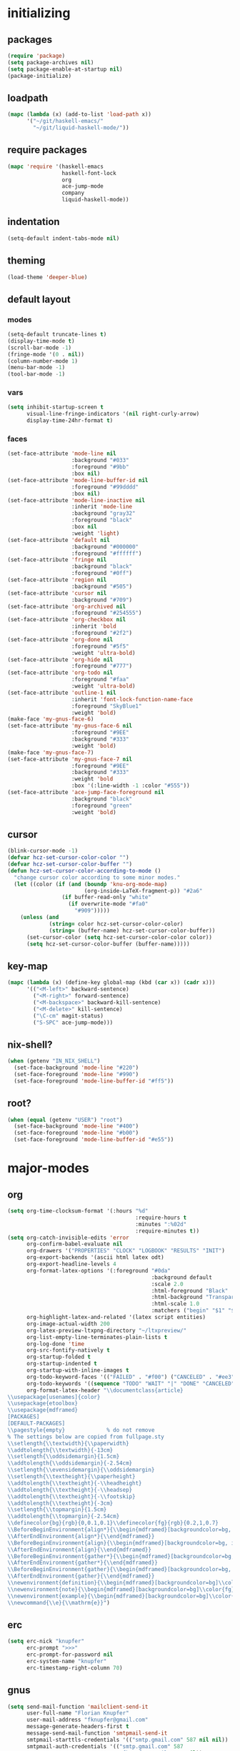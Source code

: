 * initializing
** packages
#+BEGIN_SRC emacs-lisp :tangle yes
  (require 'package)
  (setq package-archives nil)
  (setq package-enable-at-startup nil)
  (package-initialize)
#+END_SRC
** loadpath
#+BEGIN_SRC emacs-lisp :tangle yes
    (mapc (lambda (x) (add-to-list 'load-path x))
          '("~/git/haskell-emacs/"
            "~/git/liquid-haskell-mode/"))
#+END_SRC
** require packages
#+BEGIN_SRC emacs-lisp :tangle yes
  (mapc 'require '(haskell-emacs
                   haskell-font-lock
                   org
                   ace-jump-mode
                   company
                   liquid-haskell-mode))
#+END_SRC
** indentation
#+BEGIN_SRC emacs-lisp :tangle yes
(setq-default indent-tabs-mode nil)
#+END_SRC
** theming
#+BEGIN_SRC emacs-lisp :tangle yes
(load-theme 'deeper-blue)
#+END_SRC
** default layout
*** modes
#+BEGIN_SRC emacs-lisp :tangle yes
  (setq-default truncate-lines t)
  (display-time-mode t)
  (scroll-bar-mode -1)
  (fringe-mode '(0 . nil))
  (column-number-mode 1)
  (menu-bar-mode -1)
  (tool-bar-mode -1)
#+END_SRC
*** vars
#+BEGIN_SRC emacs-lisp :tangle yes
  (setq inhibit-startup-screen t
        visual-line-fringe-indicators '(nil right-curly-arrow)
        display-time-24hr-format t)
#+END_SRC
*** faces
#+BEGIN_SRC emacs-lisp :tangle yes
  (set-face-attribute 'mode-line nil
                      :background "#033"
                      :foreground "#9bb"
                      :box nil)
  (set-face-attribute 'mode-line-buffer-id nil
                      :foreground "#99dddd"
                      :box nil)
  (set-face-attribute 'mode-line-inactive nil
                      :inherit 'mode-line
                      :background "gray32"
                      :foreground "black"
                      :box nil
                      :weight 'light)
  (set-face-attribute 'default nil
                      :background "#000000"
                      :foreground "#ffffff")
  (set-face-attribute 'fringe nil
                      :background "black"
                      :foreground "#0ff")
  (set-face-attribute 'region nil
                      :background "#505")
  (set-face-attribute 'cursor nil
                      :background "#709")
  (set-face-attribute 'org-archived nil
                      :foreground "#254555")
  (set-face-attribute 'org-checkbox nil
                      :inherit 'bold
                      :foreground "#2f2")
  (set-face-attribute 'org-done nil
                      :foreground "#5f5"
                      :weight 'ultra-bold)
  (set-face-attribute 'org-hide nil
                      :foreground "#777")
  (set-face-attribute 'org-todo nil
                      :foreground "#faa"
                      :weight 'ultra-bold)
  (set-face-attribute 'outline-1 nil
                      :inherit 'font-lock-function-name-face
                      :foreground "SkyBlue1"
                      :weight 'bold)
  (make-face 'my-gnus-face-6)
  (set-face-attribute 'my-gnus-face-6 nil
                      :foreground "#9EE"
                      :background "#333"
                      :weight 'bold)
  (make-face 'my-gnus-face-7)
  (set-face-attribute 'my-gnus-face-7 nil
                      :foreground "#9EE"
                      :background "#333"
                      :weight 'bold
                      :box '(:line-width -1 :color "#555"))
  (set-face-attribute 'ace-jump-face-foreground nil
                      :background "black"
                      :foreground "green"
                      :weight 'bold)
#+END_SRC
** cursor
#+BEGIN_SRC emacs-lisp :tangle yes
  (blink-cursor-mode -1)
  (defvar hcz-set-cursor-color-color "")
  (defvar hcz-set-cursor-color-buffer "")
  (defun hcz-set-cursor-color-according-to-mode ()
    "change cursor color according to some minor modes."
    (let ((color (if (and (boundp 'knu-org-mode-map)
                          (org-inside-LaTeX-fragment-p)) "#2a6"
                   (if buffer-read-only "white"
                     (if overwrite-mode "#fa0"
                       "#909")))))
      (unless (and
               (string= color hcz-set-cursor-color-color)
               (string= (buffer-name) hcz-set-cursor-color-buffer))
        (set-cursor-color (setq hcz-set-cursor-color-color color))
        (setq hcz-set-cursor-color-buffer (buffer-name)))))
#+END_SRC
** key-map
#+BEGIN_SRC emacs-lisp :tangle yes
  (mapc (lambda (x) (define-key global-map (kbd (car x)) (cadr x)))
        '(("<M-left>" backward-sentence)
          ("<M-right>" forward-sentence)
          ("<M-backspace>" backward-kill-sentence)
          ("<M-delete>" kill-sentence)
          ("\C-cm" magit-status)
          ("S-SPC" ace-jump-mode)))
#+END_SRC
** nix-shell?
#+BEGIN_SRC emacs-lisp :tangle yes
(when (getenv "IN_NIX_SHELL")
  (set-face-background 'mode-line "#220")
  (set-face-foreground 'mode-line "#990")
  (set-face-foreground 'mode-line-buffer-id "#ff5"))
#+END_SRC
** root?
#+BEGIN_SRC emacs-lisp :tangle yes
(when (equal (getenv "USER") "root")
  (set-face-background 'mode-line "#400")
  (set-face-foreground 'mode-line "#b00")
  (set-face-foreground 'mode-line-buffer-id "#e55"))
#+END_SRC
* major-modes
** org
#+BEGIN_SRC emacs-lisp :tangle yes
  (setq org-time-clocksum-format '(:hours "%d"
                                          :require-hours t
                                          :minutes ":%02d"
                                          :require-minutes t))
  (setq org-catch-invisible-edits 'error
        org-confirm-babel-evaluate nil
        org-drawers '("PROPERTIES" "CLOCK" "LOGBOOK" "RESULTS" "INIT")
        org-export-backends '(ascii html latex odt)
        org-export-headline-levels 4
        org-format-latex-options '(:foreground "#0da"
                                               :background default
                                               :scale 2.0
                                               :html-foreground "Black"
                                               :html-background "Transparent"
                                               :html-scale 1.0
                                               :matchers ("begin" "$1" "$" "$$" "\\(" "\\["))
        org-highlight-latex-and-related '(latex script entities)
        org-image-actual-width 200
        org-latex-preview-ltxpng-directory "~/ltxpreview/"
        org-list-empty-line-terminates-plain-lists t
        org-log-done 'time
        org-src-fontify-natively t
        org-startup-folded t
        org-startup-indented t
        org-startup-with-inline-images t
        org-todo-keyword-faces '(("FAILED" . "#f00") ("CANCELED" . "#ee3") ("WAIT" . "#f0f"))
        org-todo-keywords '((sequence "TODO" "WAIT" "|" "DONE" "CANCELED" "FAILED"))
        org-format-latex-header "\\documentclass{article}
  \\usepackage[usenames]{color}
  \\usepackage{etoolbox}
  \\usepackage{mdframed}
  [PACKAGES]
  [DEFAULT-PACKAGES]
  \\pagestyle{empty}             % do not remove
  % The settings below are copied from fullpage.sty
  \\setlength{\\textwidth}{\\paperwidth}
  \\addtolength{\\textwidth}{-13cm}
  \\setlength{\\oddsidemargin}{1.5cm}
  \\addtolength{\\oddsidemargin}{-2.54cm}
  \\setlength{\\evensidemargin}{\\oddsidemargin}
  \\setlength{\\textheight}{\\paperheight}
  \\addtolength{\\textheight}{-\\headheight}
  \\addtolength{\\textheight}{-\\headsep}
  \\addtolength{\\textheight}{-\\footskip}
  \\addtolength{\\textheight}{-3cm}
  \\setlength{\\topmargin}{1.5cm}
  \\addtolength{\\topmargin}{-2.54cm}
  \\definecolor{bg}{rgb}{0,0.1,0.1}\\definecolor{fg}{rgb}{0.2,1,0.7}
  \\BeforeBeginEnvironment{align*}{\\begin{mdframed}[backgroundcolor=bg, innertopmargin=-0.2cm]\\color{fg}}
  \\AfterEndEnvironment{align*}{\\end{mdframed}}
  \\BeforeBeginEnvironment{align}{\\begin{mdframed}[backgroundcolor=bg, innertopmargin=-0.2cm]\\color{fg}}
  \\AfterEndEnvironment{align}{\\end{mdframed}}
  \\BeforeBeginEnvironment{gather*}{\\begin{mdframed}[backgroundcolor=bg, innertopmargin=-0.2cm]\\color{fg}}
  \\AfterEndEnvironment{gather*}{\\end{mdframed}}
  \\BeforeBeginEnvironment{gather}{\\begin{mdframed}[backgroundcolor=bg, innertopmargin=-0.2cm]\\color{fg}}
  \\AfterEndEnvironment{gather}{\\end{mdframed}}
  \\newenvironment{definition}{\\begin{mdframed}[backgroundcolor=bg]\\color{fg} \\textbf{\\textsc{Definition:}} }{\\end{mdframed}}
  \\newenvironment{note}{\\begin{mdframed}[backgroundcolor=bg]\\color{fg} \\textbf{\\textsc{Bemerkung:}} }{\\end{mdframed}}
  \\newenvironment{example}{\\begin{mdframed}[backgroundcolor=bg]\\color{fg} \\textbf{\\textsc{Beispiel:}} }{\\end{mdframed}}
  \\newcommand{\\e}{\\mathrm{e}}")
#+END_SRC
** erc
#+BEGIN_SRC emacs-lisp :tangle yes
(setq erc-nick "knupfer"
      erc-prompt ">>>"
      erc-prompt-for-password nil
      erc-system-name "knupfer"
      erc-timestamp-right-column 70)
#+END_SRC
** gnus
#+BEGIN_SRC emacs-lisp :tangle yes
  (setq send-mail-function 'mailclient-send-it
        user-full-name "Florian Knupfer"
        user-mail-address "fknupfer@gmail.com"
        message-generate-headers-first t
        message-send-mail-function 'smtpmail-send-it
        smtpmail-starttls-credentials '(("smtp.gmail.com" 587 nil nil))
        smtpmail-auth-credentials '(("smtp.gmail.com" 587
                                     "fknupfer@gmail.com" nil))
        smtpmail-default-smtp-server "smtp.gmail.com"
        smtpmail-smtp-server "smtp.gmail.com"
        smtpmail-smtp-service 587
        starttls-use-gnutls t
        mail-user-agent 'gnus-user-agent
        gnus-default-adaptive-word-score-alist '((82 . 1) (67 . -1)
                                                 (75 . -2) (114 . -1))
        gnus-treat-fill-article t
        gnus-treat-leading-whitespace t
        gnus-treat-strip-multiple-blank-lines t
        gnus-treat-strip-trailing-blank-lines t
        gnus-treat-unsplit-urls t)

  (eval-after-load "mm-decode"
    '(progn
       (add-to-list 'mm-discouraged-alternatives "text/html")
       (add-to-list 'mm-discouraged-alternatives "text/richtext")))

  (eval-after-load 'gnus
    '(progn
       (setq gnus-select-method '(nnimap "gmail"
                                         (nnimap-address "imap.gmail.com")
                                         (nnimap-server-port 993)
                                         (nnimap-stream ssl)))

       (add-to-list 'gnus-secondary-select-methods
                    '(nntp "eternal september"
                           (nntp-address "reader443.eternal-september.org")
                           (nntp-authinfo-force t)))
       (add-to-list 'gnus-secondary-select-methods
                    '(nntp "gmane"
                           (nntp-address "news.gmane.org")))
       (add-to-list 'gnus-secondary-select-methods
                    '(nnimap "Musikschule"
                             (nnimap-address "secure.emailsrvr.com")
                             (nnimap-server-port 993)
                             (nnimap-stream ssl)))

       (setq-default gnus-summary-mark-below -300
                     gnus-summary-thread-gathering-function 'gnus-gather-threads-by-references)
       (setq gnus-face-5 'font-lock-comment-face)
       (setq gnus-face-6 'my-gnus-face-6)
       (setq gnus-face-7 'my-gnus-face-7)
       (setq gnus-summary-thread-gathering-function 'gnus-gather-threads-by-subject
             gnus-thread-sort-functions '((not gnus-thread-sort-by-date))
             gnus-summary-line-format
             "%U%R%z %5{│%}%6{ %d %}%5{│%} %-23,23f %5{│%}%* %5{%B%}%s\\n"
             gnus-sum-thread-tree-false-root "• "
             gnus-sum-thread-tree-indent "  "
             gnus-sum-thread-tree-single-indent "  "
             gnus-sum-thread-tree-leaf-with-other "├─▶ "
             gnus-sum-thread-tree-root "• "
             gnus-sum-thread-tree-single-leaf "└─▶ "
             gnus-sum-thread-tree-vertical "│ "
             gnus-group-line-format "%M%S%p%P%5y:%B%(%G%)\n"
             gnus-posting-styles '((message-news-p
                                    (name "quxbam")
                                    (address "no@news.invalid"))))
       (setq gnus-use-adaptive-scoring '(word))
       (setq gnus-parameters
             '(("WIKI"
                (gnus-summary-line-format
                 "%U%R %5{│%}%6{ %5,5i %}%5{│%}%* %-40,40f %5{│ %s%}\\n")
                (gnus-article-sort-functions '(gnus-article-sort-by-author gnus-article-sort-by-subject gnus-article-sort-by-score))
                (gnus-show-threads nil))
               ("musikschule"
                (gnus-article-sort-functions '((not gnus-article-sort-by-date)))
                (gnus-show-threads nil))))
       (setq nnml-use-compressed-files t
             gnus-topic-display-empty-topics nil
             gnus-topic-line-format "%i%i%7{ %(%-12n%)%7A %}\n")
       (add-hook 'gnus-group-mode-hook 'gnus-topic-mode)
       (add-hook 'dired-mode-hook 'turn-on-gnus-dired-mode)))
       (add-hook 'gnus-article-mode-hook (lambda ()
                 (face-remap-add-relative 'default '(:family "Linux Biolinum O" :height 120))))
       (add-hook 'message-mode-hook (lambda ()
                 (face-remap-add-relative 'default '(:family "Linux Biolinum O" :height 120))))
#+END_SRC
* minor-modes
** shakespeare
#+BEGIN_SRC emacs-lisp :tangle yes
(add-to-list 'auto-mode-alist '("\\.hamlet\\'" . shakespeare-hamlet-mode))
(add-to-list 'auto-mode-alist '("\\.julius\\'" . shakespeare-julius-mode))
#+END_SRC
** fill-column-indicator
#+BEGIN_SRC emacs-lisp :tangle yes
(setq fci-always-use-textual-rule t
      fci-rule-column 80
      fci-rule-color "#cc0000")
#+END_SRC
** autocomplete
#+BEGIN_SRC emacs-lisp :tangle yes
(setq ac-override-local-map nil
      ac-use-menu-map t
      ac-candidate-limit 20)
#+END_SRC
** flycheck
#+BEGIN_SRC emacs-lisp :tangle yes
  (global-flycheck-mode 1)
  (set-face-attribute 'flycheck-error nil
                      :foreground "#D00"
                      :background "#222"
                      :underline nil
                      :weight 'ultrabold)
  (set-face-attribute 'flycheck-warning nil
                      :foreground "#CC0"
                      :background "#222"
                      :underline nil
                      :weight 'ultrabold)
  (set-face-attribute 'flycheck-info nil
                      :foreground "#66F"
                      :background "#008"
                      :underline nil
                      :weight 'ultrabold)
#+END_SRC
** whitespace
#+BEGIN_SRC emacs-lisp :tangle yes
(setq whitespace-style '(face trailing tabs)
      whitespace-tab-regexp "\\(\\\\alpha\\|\\\\beta\\|\\\\gamma\\|\\\\mu\\|\\\\nu\\|\\\\epsilon\\|\\\\lambda\\|\\\\sigma\\|\\\\tau\\|\\\\eta\\|\\\\omega\\|\\\\theta\\|\\\\rho\\|\\\\phi\\|\\\\psi\\|\\\\upsilon\\|\\\\pi\\|\\\\delta\\|\\\\kappa\\|\\\\xi\\|\\\\chi\\|\\\\Pi\\|\\\\Phi\\|\\\\Gamma\\|\\\\Omega\\|\\\\Lambda\\|\\\\nabla\\|\\\\Delta\\|\\\\int\\|\\\\oint\\|\\\\times\\|\\\\cdot\\|\\\\sum\\|\\\\pm\\|\\\\mp\\|\\\\geq\\|\\\\leq\\|\\\\neq\\|\\\\approx\\|\\\\rightarrow\\|\\\\leftarrow\\|\\\\Rightarrow\\|\\\\Leftarrow\\|\\\\mapsto\\|\\\\curvearrowright\\|\\\\leftrightarrow\\|\\\\mathrm{d}\\|\\\\infty\\|\\\\partial\\|\\\\equiv\\|\\\\ll\\|IO \\|\\\\underline\\)")
(eval-after-load 'whitespace
  '(set-face-attribute 'whitespace-tab nil
                       :background "nil"
                       :foreground "#00eeaa"
                       :weight 'ultra-bold))
#+END_SRC
** paredit
*** key-map
#+BEGIN_SRC emacs-lisp :tangle yes
(eval-after-load 'paredit
  '(mapc (lambda (x) (define-key paredit-mode-map (kbd (car x)) (cadr x)))
         '(("<C-right>" nil)
           ("<C-left>" nil)
           ("<M-right>" paredit-forward)
           ("<M-left>" paredit-backward)
           ("<C-up>" paredit-forward-barf-sexp)
           ("<C-down>" paredit-forward-slurp-sexp)
           ("<M-up>" paredit-backward-slurp-sexp)
           ("<M-down>" paredit-backward-barf-sexp)
           ("<M-backspace>" backward-kill-sexp)
           ("<M-delete>" kill-sexp)
           ("<tab>" completion-at-point)
           ("<RET>" paredit-newline)
           ("<C-backspace>" paredit-backward-kill-word)
           ("<C-delete>" paredit-forward-kill-word)
           ("{" paredit-open-curly)
           ("}" paredit-close-curly))))
#+END_SRC
* misc
** inits
#+BEGIN_SRC emacs-lisp :tangle yes
(global-whitespace-mode)
#+END_SRC
** hooks
#+BEGIN_SRC emacs-lisp :tangle yes
    (add-hook 'haskell-mode-hook (lambda ()
              (face-remap-add-relative 'default '(:family "Hasklig"))
              (setq prettify-symbols-alist
                    (list (cons "&&" (decode-char 'ucs #XE100))
                          (cons "***" (decode-char 'ucs #XE101))
                          (cons "*>" (decode-char 'ucs #XE102))
                          (cons "\\\\" (decode-char 'ucs #XE103))
                          (cons "||" (decode-char 'ucs #XE104))
                          (cons "|>" (decode-char 'ucs #XE105))
                          (cons "::" (decode-char 'ucs #XE106))
                          (cons "==" (decode-char 'ucs #XE107))
                          (cons "===" (decode-char 'ucs #XE108))
                          (cons "==>" (decode-char 'ucs #XE109))
                          (cons "=>" (decode-char 'ucs #XE10A))
                          (cons "=<<" (decode-char 'ucs #XE10B))
                          (cons "!!" (decode-char 'ucs #XE10C))
                          (cons ">>" (decode-char 'ucs #XE10D))
                          (cons ">>=" (decode-char 'ucs #XE10E))
                          (cons ">>>" (decode-char 'ucs #XE10F))
                          (cons ">>-" (decode-char 'ucs #XE110))
                          (cons ">-" (decode-char 'ucs #XE111))
                          (cons "->" (decode-char 'ucs #XE112))
                          (cons "-<" (decode-char 'ucs #XE113))
                          (cons "-<<" (decode-char 'ucs #XE114))
                          (cons "<*" (decode-char 'ucs #XE115))
                          (cons "<*>" (decode-char 'ucs #XE116))
                          (cons "<|" (decode-char 'ucs #XE117))
                          (cons "<|>" (decode-char 'ucs #XE118))
                          (cons "<$>" (decode-char 'ucs #XE119))
                          (cons "<>" (decode-char 'ucs #XE11A))
                          (cons "<-" (decode-char 'ucs #XE11B))
                          (cons "<<" (decode-char 'ucs #XE11C))
                          (cons "<<<" (decode-char 'ucs #XE11D))
                          (cons "<+>" (decode-char 'ucs #XE11E))
                          (cons ".." (decode-char 'ucs #XE11F))
                          (cons "..." (decode-char 'ucs #XE120))
                          (cons "++" (decode-char 'ucs #XE121))
                          (cons "+++" (decode-char 'ucs #XE122))
                          (cons "\\" 955)
                          (cons "*" 215)
                          (cons "/=" (decode-char 'ucs #XE123))))
                                   (prettify-symbols-mode)
                                   (buffer-file-name)
                                   (ghc-init)
                                   (company-mode)
                                   (liquid-haskell-mode)))
    (add-to-list 'company-backends 'company-ghc)
    (add-to-list 'company-backends 'company-nixos-options)
    (add-hook 'kill-emacs-hook (lambda ()
                                   (when (fboundp 'gnus-group-exit)
                                     (defun gnus-y-or-n-p (yes) yes)
                                     (gnus-group-exit))))
    (add-hook 'ibuffer-mode-hook 'ibuffer-auto-mode)
    (add-hook 'org-mode-hook (lambda ()
                                 (auto-fill-mode)
                                 (whitespace-mode)))
    (add-hook 'post-command-hook 'hcz-set-cursor-color-according-to-mode)
    (add-hook 'emacs-lisp-mode-hook 'paredit-mode)
    (add-hook 'nix-mode-hook 'company-mode)
#+END_SRC
** tramp
#+BEGIN_SRC emacs-lisp :tangle yes
  (setq tramp-default-method "ssh"
        tramp-default-method-alist
        '(("80\\.240\\.140\\.83#50683" "quxbar" "scpc") (nil "%" "smb")
          ("\\`\\(127\\.0\\.0\\.1\\|::1\\|localhost6?\\)\\'"
           "\\`root\\'" "su")
          (nil "\\`\\(anonymous\\|ftp\\)\\'" "ftp") ("\\`ftp\\." nil "ftp"))
        tramp-default-proxies-alist
        '(("80.240.140.83#50683" "root" "/ssh:quxbar@80.240.140.83#50683:")))
#+END_SRC
** misc
#+BEGIN_SRC emacs-lisp :tangle yes
  (defalias 'yes-or-no-p 'y-or-n-p)
  (setq kill-do-not-save-duplicates t)
#+END_SRC
* Customize
#+BEGIN_SRC emacs-lisp :tangle yes
  (setq custom-file "/dev/null")
#+END_SRC
